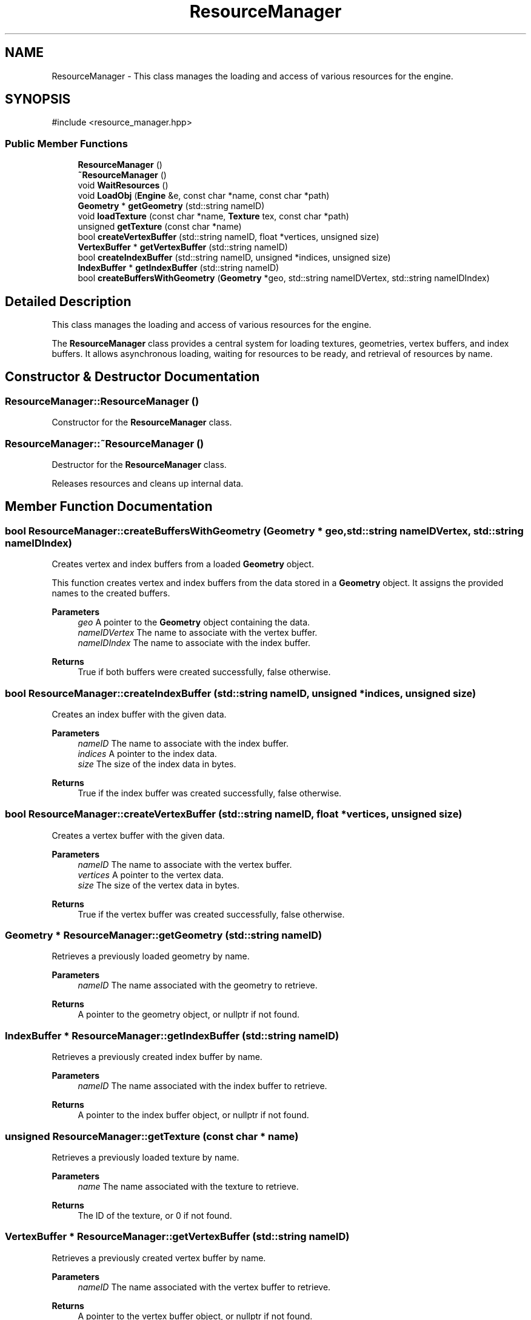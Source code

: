 .TH "ResourceManager" 3 "Aguados Engine" \" -*- nroff -*-
.ad l
.nh
.SH NAME
ResourceManager \- This class manages the loading and access of various resources for the engine\&.  

.SH SYNOPSIS
.br
.PP
.PP
\fR#include <resource_manager\&.hpp>\fP
.SS "Public Member Functions"

.in +1c
.ti -1c
.RI "\fBResourceManager\fP ()"
.br
.ti -1c
.RI "\fB~ResourceManager\fP ()"
.br
.ti -1c
.RI "void \fBWaitResources\fP ()"
.br
.ti -1c
.RI "void \fBLoadObj\fP (\fBEngine\fP &e, const char *name, const char *path)"
.br
.ti -1c
.RI "\fBGeometry\fP * \fBgetGeometry\fP (std::string nameID)"
.br
.ti -1c
.RI "void \fBloadTexture\fP (const char *name, \fBTexture\fP tex, const char *path)"
.br
.ti -1c
.RI "unsigned \fBgetTexture\fP (const char *name)"
.br
.ti -1c
.RI "bool \fBcreateVertexBuffer\fP (std::string nameID, float *vertices, unsigned size)"
.br
.ti -1c
.RI "\fBVertexBuffer\fP * \fBgetVertexBuffer\fP (std::string nameID)"
.br
.ti -1c
.RI "bool \fBcreateIndexBuffer\fP (std::string nameID, unsigned *indices, unsigned size)"
.br
.ti -1c
.RI "\fBIndexBuffer\fP * \fBgetIndexBuffer\fP (std::string nameID)"
.br
.ti -1c
.RI "bool \fBcreateBuffersWithGeometry\fP (\fBGeometry\fP *geo, std::string nameIDVertex, std::string nameIDIndex)"
.br
.in -1c
.SH "Detailed Description"
.PP 
This class manages the loading and access of various resources for the engine\&. 

The \fBResourceManager\fP class provides a central system for loading textures, geometries, vertex buffers, and index buffers\&. It allows asynchronous loading, waiting for resources to be ready, and retrieval of resources by name\&. 
.SH "Constructor & Destructor Documentation"
.PP 
.SS "ResourceManager::ResourceManager ()"
Constructor for the \fBResourceManager\fP class\&. 
.SS "ResourceManager::~ResourceManager ()"
Destructor for the \fBResourceManager\fP class\&.
.PP
Releases resources and cleans up internal data\&. 
.SH "Member Function Documentation"
.PP 
.SS "bool ResourceManager::createBuffersWithGeometry (\fBGeometry\fP * geo, std::string nameIDVertex, std::string nameIDIndex)"
Creates vertex and index buffers from a loaded \fBGeometry\fP object\&.
.PP
This function creates vertex and index buffers from the data stored in a \fBGeometry\fP object\&. It assigns the provided names to the created buffers\&.
.PP
\fBParameters\fP
.RS 4
\fIgeo\fP A pointer to the \fBGeometry\fP object containing the data\&. 
.br
\fInameIDVertex\fP The name to associate with the vertex buffer\&. 
.br
\fInameIDIndex\fP The name to associate with the index buffer\&. 
.RE
.PP
\fBReturns\fP
.RS 4
True if both buffers were created successfully, false otherwise\&. 
.RE
.PP

.SS "bool ResourceManager::createIndexBuffer (std::string nameID, unsigned * indices, unsigned size)"
Creates an index buffer with the given data\&.
.PP
\fBParameters\fP
.RS 4
\fInameID\fP The name to associate with the index buffer\&. 
.br
\fIindices\fP A pointer to the index data\&. 
.br
\fIsize\fP The size of the index data in bytes\&. 
.RE
.PP
\fBReturns\fP
.RS 4
True if the index buffer was created successfully, false otherwise\&. 
.RE
.PP

.SS "bool ResourceManager::createVertexBuffer (std::string nameID, float * vertices, unsigned size)"
Creates a vertex buffer with the given data\&.
.PP
\fBParameters\fP
.RS 4
\fInameID\fP The name to associate with the vertex buffer\&. 
.br
\fIvertices\fP A pointer to the vertex data\&. 
.br
\fIsize\fP The size of the vertex data in bytes\&. 
.RE
.PP
\fBReturns\fP
.RS 4
True if the vertex buffer was created successfully, false otherwise\&. 
.RE
.PP

.SS "\fBGeometry\fP * ResourceManager::getGeometry (std::string nameID)"
Retrieves a previously loaded geometry by name\&.
.PP
\fBParameters\fP
.RS 4
\fInameID\fP The name associated with the geometry to retrieve\&. 
.RE
.PP
\fBReturns\fP
.RS 4
A pointer to the geometry object, or nullptr if not found\&. 
.RE
.PP

.SS "\fBIndexBuffer\fP * ResourceManager::getIndexBuffer (std::string nameID)"
Retrieves a previously created index buffer by name\&.
.PP
\fBParameters\fP
.RS 4
\fInameID\fP The name associated with the index buffer to retrieve\&. 
.RE
.PP
\fBReturns\fP
.RS 4
A pointer to the index buffer object, or nullptr if not found\&. 
.RE
.PP

.SS "unsigned ResourceManager::getTexture (const char * name)"
Retrieves a previously loaded texture by name\&.
.PP
\fBParameters\fP
.RS 4
\fIname\fP The name associated with the texture to retrieve\&. 
.RE
.PP
\fBReturns\fP
.RS 4
The ID of the texture, or 0 if not found\&. 
.RE
.PP

.SS "\fBVertexBuffer\fP * ResourceManager::getVertexBuffer (std::string nameID)"
Retrieves a previously created vertex buffer by name\&.
.PP
\fBParameters\fP
.RS 4
\fInameID\fP The name associated with the vertex buffer to retrieve\&. 
.RE
.PP
\fBReturns\fP
.RS 4
A pointer to the vertex buffer object, or nullptr if not found\&. 
.RE
.PP

.SS "void ResourceManager::LoadObj (\fBEngine\fP & e, const char * name, const char * path)"
Loads an OBJ geometry file asynchronously\&.
.PP
This function queues a loading task for an OBJ file, associating it with the provided name\&.
.PP
\fBParameters\fP
.RS 4
\fIe\fP Reference to the \fBEngine\fP object\&. 
.br
\fIname\fP The name to associate with the loaded geometry\&. 
.br
\fIpath\fP The path to the OBJ file to load\&. 
.RE
.PP

.SS "void ResourceManager::loadTexture (const char * name, \fBTexture\fP tex, const char * path)"
Loads a texture from a file\&.
.PP
\fBParameters\fP
.RS 4
\fIname\fP The name to associate with the loaded texture\&. 
.br
\fItex\fP An existing \fBTexture\fP object to load the texture data into\&. 
.br
\fIpath\fP The path to the texture file to load\&. 
.RE
.PP

.SS "void ResourceManager::WaitResources ()"
Blocks execution until all pending resource loading tasks are finished\&. 

.SH "Author"
.PP 
Generated automatically by Doxygen for Aguados Engine from the source code\&.
